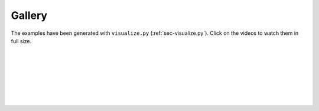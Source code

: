 .. _sec-gallery:

Gallery
=======

The examples have been generated with ``visualize.py`` (:ref:`sec-visualize.py`).
Click on the videos to watch them in full size.

|

.. figure:: gifs/visualization_1D.gif
  :width: 99 %
  :align: center

|
|

.. figure:: gifs/visualization_2D.gif
  :width: 99 %
  :align: center

|
|

.. figure:: gifs/visualization_3D.gif
  :width: 99 %
  :align: center